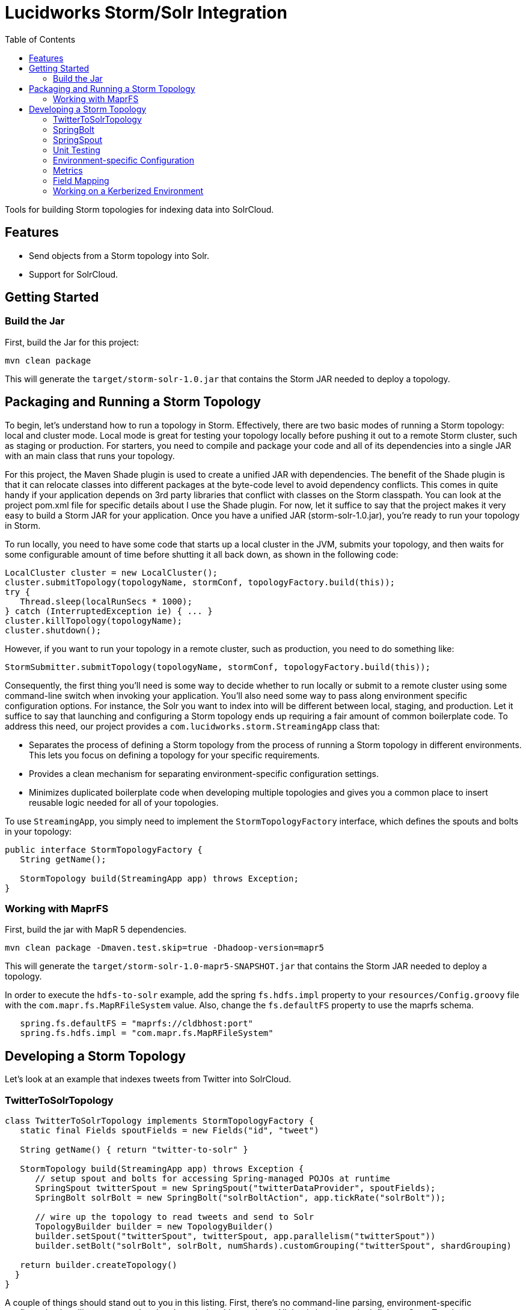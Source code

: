 = Lucidworks Storm/Solr Integration
:doctype: book
:toc: right
:toclevels: 3
:icons: font
:linkattrs:
:source-highlighter: pygments
:pygments-style: tango

Tools for building Storm topologies for indexing data into SolrCloud.

== Features

* Send objects from a Storm topology into Solr.
* Support for SolrCloud.

// tag::storm-build[]

== Getting Started

=== Build the Jar

First, build the Jar for this project:

`mvn clean package`

This will generate the `target/storm-solr-1.0.jar` that contains the Storm JAR needed to deploy a topology.

== Packaging and Running a Storm Topology

To begin, let’s understand how to run a topology in Storm. Effectively, there are two basic modes of running a Storm topology: local and cluster mode. Local mode is great for testing your topology locally before pushing it out to a remote Storm cluster, such as staging or production. For starters, you need to compile and package your code and all of its dependencies into a single JAR with an main class that runs your topology.

For this project, the Maven Shade plugin is used to create a unified JAR with dependencies. The benefit of the Shade plugin is that it can relocate classes into different packages at the byte-code level to avoid dependency conflicts. This comes in quite handy if your application depends on 3rd party libraries that conflict with classes on the Storm classpath. You can look at the project pom.xml file for specific details about I use the Shade plugin. For now, let it suffice to say that the project makes it very easy to build a Storm JAR for your application. Once you have a unified JAR (storm-solr-1.0.jar), you’re ready to run your topology in Storm.

To run locally, you need to have some code that starts up a local cluster in the JVM, submits your topology, and then waits for some configurable amount of time before shutting it all back down, as shown in the following code:

[source,java]
----
LocalCluster cluster = new LocalCluster();
cluster.submitTopology(topologyName, stormConf, topologyFactory.build(this));
try {
   Thread.sleep(localRunSecs * 1000);
} catch (InterruptedException ie) { ... }
cluster.killTopology(topologyName);
cluster.shutdown();
----

However, if you want to run your topology in a remote cluster, such as production, you need to do something like:

[source,java]
----
StormSubmitter.submitTopology(topologyName, stormConf, topologyFactory.build(this));
----

Consequently, the first thing you’ll need is some way to decide whether to run locally or submit to a remote cluster using some command-line switch when invoking your application. You’ll also need some way to pass along environment specific configuration options. For instance, the Solr you want to index into will be different between local, staging, and production. Let it suffice to say that launching and configuring a Storm topology ends up requiring a fair amount of common boilerplate code. To address this need, our project provides a `com.lucidworks.storm.StreamingApp` class that:

* Separates the process of defining a Storm topology from the process of running a Storm topology in different environments. This lets you focus on defining a topology for your specific requirements.
* Provides a clean mechanism for separating environment-specific configuration settings.
* Minimizes duplicated boilerplate code when developing multiple topologies and gives you a common place to insert reusable logic needed for all of your topologies.

To use `StreamingApp`, you simply need to implement the `StormTopologyFactory` interface, which defines the spouts and bolts in your topology:

[source,java]
----
public interface StormTopologyFactory {
   String getName();

   StormTopology build(StreamingApp app) throws Exception;
}
----

// end::storm-build[]

// tag::mapr[]
=== Working with MaprFS

First, build the jar with MapR 5 dependencies.

[source]
mvn clean package -Dmaven.test.skip=true -Dhadoop-version=mapr5

This will generate the `target/storm-solr-1.0-mapr5-SNAPSHOT.jar` that contains the Storm JAR needed to deploy a topology.

In order to execute the `hdfs-to-solr` example, add the spring `fs.hdfs.impl` property to your `resources/Config.groovy` file with the `com.mapr.fs.MapRFileSystem` value. Also, change the `fs.defaultFS` property to use the maprfs schema.

[source,groovy]
----
   spring.fs.defaultFS = "maprfs://cldbhost:port"
   spring.fs.hdfs.impl = "com.mapr.fs.MapRFileSystem"

----
// end::mapr[]

// tag::topology[]
== Developing a Storm Topology

Let's look at an example that indexes tweets from Twitter into SolrCloud.

// tag::twitter-example[]
=== TwitterToSolrTopology

[source,groovy]
----
class TwitterToSolrTopology implements StormTopologyFactory {
   static final Fields spoutFields = new Fields("id", "tweet")

   String getName() { return "twitter-to-solr" }

   StormTopology build(StreamingApp app) throws Exception {
      // setup spout and bolts for accessing Spring-managed POJOs at runtime
      SpringSpout twitterSpout = new SpringSpout("twitterDataProvider", spoutFields);
      SpringBolt solrBolt = new SpringBolt("solrBoltAction", app.tickRate("solrBolt"));

      // wire up the topology to read tweets and send to Solr
      TopologyBuilder builder = new TopologyBuilder()
      builder.setSpout("twitterSpout", twitterSpout, app.parallelism("twitterSpout"))
      builder.setBolt("solrBolt", solrBolt, numShards).customGrouping("twitterSpout", shardGrouping)

   return builder.createTopology()
  }
}
----

A couple of things should stand out to you in this listing. First, there’s no command-line parsing, environment-specific configuration handling, or any code related to running this topology. All that is here is code defining a StormTopology.

Second, the code is quite easy to understand because it only does one thing.

Lastly, this class is written in Groovy instead of Java, which helps keep things nice and tidy. Of course if you don’t want to use Groovy, you can use Java, as the framework supports both seamlessly.

We’ll get into the specific details of the implementation shortly, but first, let’s see how to run the TwitterToSolrTopology using the `StreamingApp` framework. For local mode, you would do:

[source]
....
java -classpath $STORM_HOME/lib/*:target/storm-solr-1.0.jar com.lucidworks.storm.StreamingApp \
   example.twitter.TwitterToSolrTopology -localRunSecs 90
....

The command above will run the TwitterToSolrTopology for 90 seconds on your local workstation and then shutdown. All the setup work is provided by the `StreamingApp` class.

To submit to a remote cluster, you would do:

[source]
....
$STORM_HOME/bin/storm jar target/storm-solr-1.0.jar com.lucidworks.storm.StreamingApp \
   example.twitter.TwitterToSolrTopology -env staging
....

Notice that we use the `-env` flag to indicate running in a staging environment. It’s common to need to run a Storm topology in different environments, such as test, staging, and production, so it's built into the `StreamingApp` framework.
// end::twitter-example[]

// tag::spring-bolt[]
=== SpringBolt

The `com.lucidworks.storm.spring.SpringBolt` class allows you to implement your bolt logic as a simple Spring-managed POJO. In the example above, the `SpringBolt` class delegates message processing logic to a Spring-managed bean with id `solrBoltAction`. The `solrBoltAction` bean is defined in the Spring container configuration file `resources/spring.xml` as:

[source,xml]
----
  <bean id="solrBoltAction" class="com.lucidworks.storm.solr.SolrBoltAction">
    <property name="batchSize" value="100"/>
    <property name="bufferTimeoutMs" value="1000"/>
  </bean>
----

The `SpringBolt` framework provides clean separation of concerns and allows you to leverage the full power of the
Spring framework for developing your Storm topology. Moreover, this approach makes it easier to test your bolt action
logic in JUnit outside of the Storm framework.

The `SolrBoltAction` bean also depends on an instance of the `CloudSolrClient` class from SolrJ to be auto-wired
by the Spring framework:

[source,xml]
----
 <bean id="cloudSolrClient" class="shaded.apache.solr.client.solrj.impl.CloudSolrClient">
   <constructor-arg index="0" value="${zkHost}"/>
   <property name="defaultCollection" value="${defaultCollection}"/>
</bean>
----

The `zkHost` and `defaultCollection` properties are defined in `resources/Config.groovy`
// end::spring-bolt[]

//tag::spring-spout[]
=== SpringSpout

In Storm, a spout produces a stream of tuples. The TwitterToSolrTopology example uses an instance of SpringSpout and a Twitter data provider to stream tweets into the topology:

[source,java]
SpringSpout twitterSpout = new SpringSpout("twitterDataProvider", spoutFields);

SpringSpout allows you to focus on the application-specific logic needed to generate data without having to worry about Storm specific implementation details. As you might have guessed, the data provider is a Spring-managed POJO that implements the StreamingDataProvider interface:

[source,java]
----
public interface StreamingDataProvider {
   void open(Map stormConf);

 boolean next(NamedValues record) throws Exception;
}
----

Take a look at the TwitterDataProvider implementation provided in the project as a starting point for implementing a Spring-managed bean for your topology.
// end::spring::spout[]

// tag::unit-test[]
=== Unit Testing

When writing a unit test, you don’t want to have to spin up a Storm cluster to test application-specific logic that doesn’t depend on Storm. Recall that one of the benefits of using this framework is that it separates business logic from Storm boilerplate code.

Let’s look at some code from the unit test for our `SolrBoltAction` implementation.

[source,java]
----
@Test
public void testBoltAction() throws Exception {
  // Spring @Autowired property at runtime
  SolrBoltAction sba = new SolrBoltAction(cloudSolrServer);
  sba.setMaxBufferSize(1); // to avoid buffering docs

  // Mock the Storm tuple
  String docId = "1";
  TestDoc testDoc = new TestDoc(docId, "foo", 10);
  Tuple mockTuple = mock(Tuple.class);
  when(mockTuple.size()).thenReturn(2);
  when(mockTuple.getString(0)).thenReturn(docId);
  when(mockTuple.getValue(1)).thenReturn(testDoc);
  SpringBolt.ExecuteResult result = sba.execute(mockTuple, null);
  assertTrue(result == SpringBolt.ExecuteResult.ACK);
  cloudSolrServer.commit();
  ...
}
----

The first thing to notice is the unit test doesn’t need a Storm cluster to run. This makes tests run quickly and helps isolate bugs since there are fewer runtime dependencies in this test.

It’s also important to notice that the `SolrBoltAction` implementation is not running in a Spring-managed container in this unit test. We’re just creating the instance directly using the new operator. This is good test design as well since you don’t want to create a Spring container for every unit test and testing the Spring configuration is not the responsibility of this particular unit test.

The unit test is also using Mockito to mock the Storm Tuple object that is passed into `SolrBoltAction`. Mockito makes it easy to mock complex objects in a unit test.

The key take-away here is that the unit test focuses on verifying the `SolrBoltAction` implementation without having to worry about Storm or Spring.
// end::unit-test[]

// tag::env-config[]
=== Environment-specific Configuration

Commonly, you will need to manage configuration settings for different environments. For instance, we’ll need to index into a different SolrCloud cluster for staging and production. To address this need, the Spring-driven framework allows you to keep all environment-specific configuration properties in the same configuration file: `Config.groovy`.

Don't worry if you don't know http://www.groovy-lang.org/[Groovy], the syntax of the `Config.groovy` file is easy to understand and allows you to cleanly separate properties for the following environments: test, dev, staging, and production. This approach allows you to run the topology in multiple environments using a simple command-line switch, `-env`, to specify the environment settings that should be applied.

Here’s an example of `Config.groovy` that shows how to organize properties for the test, development, staging, and production environments:

[source,groovy]
----
environments {

 twitterSpout.parallelism = 1
 csvParserBolt.parallelism = 2
 solrBolt.tickRate = 5

 maxPendingMessages = -1

 test {
   env.name = "test"
 }

 development {
   env.name = "development"

   spring.zkHost = "localhost:9983"
   spring.defaultCollection = "gettingstarted"
   spring.fieldGuessingEnabled = true

   spring.fs.defaultFS = "hdfs://localhost:9000"
   spring.hdfsDirPath = "/user/timpotter/csv_files"
   spring.hdfsGlobFilter = "*.csv"
 }

 staging {
   env.name = "staging"

   spring.zkHost = "zkhost:2181"
   spring.defaultCollection = "staging_collection"
   spring.fieldGuessingEnabled = false
 }

 production {
   env.name = "production"

   spring.zkHost = "zkhost1:2181,zkhost2:2181,zkhost3:2181"
   spring.defaultCollection = "prod_collection"
   spring.fieldGuessingEnabled = false
 }
}
----

Notice that all dynamic variables used in the resources/storm-solr-spring.xml must be prefixed with "spring." in `Config.groovy`. For instance, the `${zkHost}` setting in `storm-solr-spring.xml` resolves to the `spring.zkHost` property in `Config.groovy`.

You can also configure all Storm-topology related properties in the `Config.groovy` file. For instance, if you need to change the `topology.max.task.parallelism property` for your topology, you can set that in `Config.groovy`.

When adapting the project to your own requirements, the easiest approach is to update `resources/Config.groovy` with the configuration settings for each of your environments and then rebuild the Job JAR.

However, you can also specify a different `Config.groovy` file by using the `-config` command-line option when deploying the topology, such as:

[source]
....
$STORM_HOME/bin/storm jar target/storm-solr-1.0.jar com.lucidworks.storm.StreamingApp \
   example.twitter.TwitterToSolrTopology -env staging -config MyConfig.groovy
....

// end::env-config[]

// tag::metrics[]
=== Metrics

Storm provides high-level metrics for bolts and spouts, but if you need more visibility into the inner workings of your application-specific logic, then it’s common to use the Java metrics library, such as: https://dropwizard.github.io/metrics/3.1.0/. Fortunately, there are open source options for integrating metrics with Spring, see: https://github.com/ryantenney/metrics-spring.

The Spring context configuration file `resources/storm-solr-spring.xml` comes pre-configured with all the infrastructure needed to inject metrics into your bean implementations:

[source,xml]
----
<metrics:metric-registry id="metrics"/>
<metrics:annotation-driven metric-registry="metrics"/>
<metrics:reporter type="slf4j" metric-registry="metrics" period="1m"/>
----

By default, the project is configured to log metrics once a minute to the Storm log using the slf4j reporter.

When implementing your `StreamingDataAction` (bolt) or `StreamingDataProvider` (spout), you can have Spring auto-wire metrics objects using the `@Metric` annotation when declaring metrics-related member variables. For instance, the `SolrBoltAction` class uses a `Timer` to track how long it takes to send batches to Solr:

[source,java]
----
@Metric
public Timer sendBatchToSolr;
----

The `SolrBoltAction` class provides several examples of how to use metrics in your bean implementations.

Before moving on to some Solr specific features in the framework, it's important to remember one more point. The example Twitter topology we’ve been working with in this blog is quite trivial. In practice, most topologies are more complex and have many spouts and bolts, typically written by multiple developers. Moreover, topologies tend to evolve over time to incorporate data from new systems and requirements. Using this framework will help you craft complex topologies in a simple, maintainable fashion.
// end::metrics[]

// tag::field-mapping[]
=== Field Mapping

The `SolrBoltAction` bean takes care of sending documents to SolrCloud in an efficient manner, but it only works with SolrInputDocument objects from SolrJ. It’s unlikely that your Storm topology will be working with SolrInputDocument objects natively, so the `SolrBoltAction` bean delegates mapping of input Tuples to SolrInputDocument objects to a Spring-managed bean that implements the `com.lucidworks.storm.solr.SolrInputDocumentMapper` interface. This fits nicely with our design approach of separating concerns in our topology.

The default implementation provided in the project (`DefaultSolrInputDocumentMapper`) uses Java reflection to read data from a Java object to populate the fields of the SolrInputDocument. In the Twitter example, the default implementation uses Java reflection to read data from a Twitter4J Status object to populate dynamic fields on a SolrInputDocument instance.

When using the default mapper, you must have dynamic fields enabled in your Solr `schema.xml` or have Solr's field guessing feature enabled for your collection, which is enabled by default for the `data_driven_schema_configs` configset. The default mapper bean is defined in the `resources/storm-solr-spring.xml` file as:

[source,xml]
----
  <bean id="solrInputDocumentMapper"
        class="com.lucidworks.storm.solr.DefaultSolrInputDocumentMapper">
    <property name="fieldGuessingEnabled" value="${fieldGuessingEnabled}"/>
  </bean>
----

As discussed above, the `${fieldGuessingEnabled}` variable will be resolved from the `Config.groovy` configuration file at runtime.

It should be clear, however, that you can inject your own SolrInputDocumentMapper implementation into the bolt bean using Spring if the default implementation does not meet your needs.
// end::field-mapping[]

// tag::storm-kerberos[]
=== Working on a Kerberized Environment

The `HdfsFileSystemProvider` bean needs the Kerberos credentials (keytab and principal). By default the authentication is set to SIMPLE.

[source,xml]
----
  <bean id="hdfsFileSystemProvider" class="com.lucidworks.storm.example.hdfs.HdfsFileSystemProvider">
    <property name="hdfsConfig">
      <map>
        <entry key="fs.defaultFS" value="${fs.defaultFS:}"/>
        <entry key="hdfs.keytab.file" value="${hdfs.keytab.file:}"/>
        <entry key="hdfs.kerberos.principal" value="${hdfs.kerberos.principal:}"/>
        <entry key="hadoop.security.authentication" value="${hadoop.security.authentication:SIMPLE}"/>
      </map>
    </property>
  </bean>
----

The `SolrSecurity` bean needs the full path of `jaas-client.conf` (see https://cwiki.apache.org/confluence/display/solr/Security). By default, the file is not set and no authentication will be performed.

[source,xml]
----
  <bean id="solrSecurity" class="com.lucidworks.storm.utils.SolrSecurity" init-method="setConfigigurer">
     <property name="solrJaasFile" value="${solrJaasFile:}"/>
     <property name="solrJaasAppName" value="${solrJaasAppName:}"/>
  </bean>
----

*Environment-Specific Configuration Example*

All the properties for the kerberized environment are optional.

[source,groovy]
----
  production {
    env.name = "production"

    spring.zkHost = "host1:2181,host2:2181,host3:2181/solr"
    spring.defaultCollection = "storm-collection"
    spring.fieldGuessingEnabled = false

    spring.maxBufferSize = 100
    spring.bufferTimeoutMs = 500

    spring.fs.defaultFS = "hdfs://namenode:port"
    spring.hdfsDirPath = "/path/to/dataset"
    spring.hdfsGlobFilter = "*.csv"

    spring.hdfs.keytab.file = "hdfs.keytab"
    spring.hdfs.kerberos.principal = "storm"
    spring.hadoop.security.authentication = "KERBEROS"

    spring.solrJaasFile = "/path/to/jaas-client.conf"
    spring.solrJaasAppName = "Client"
  }
----

// end::storm-kerberos[]
// end::topology[]
